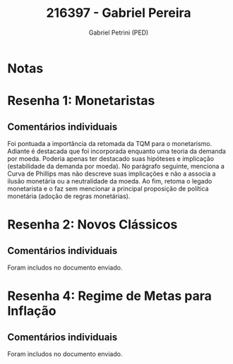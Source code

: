 #+OPTIONS: toc:nil num:nil tags:nil
#+TITLE: 216397 - Gabriel Pereira
#+AUTHOR: Gabriel Petrini (PED)
#+PROPERTY: RA 216397
#+PROPERTY: NOME "Gabriel Pereira"
#+INCLUDE_TAGS: private
#+PROPERTY: COLUMNS %TAREFA(Tarefa) %OBJETIVO(Objetivo) %CONCEITOS(Conceito) %ARGUMENTO(Argumento) %DESENVOLVIMENTO(Desenvolvimento) %CLAREZA(Clareza) %NOTA(Nota)
#+PROPERTY: TAREFA_ALL "Resenha 1" "Resenha 2" "Resenha 3" "Resenha 4" "Resenha 5" "Prova" "Seminário"
#+PROPERTY: OBJETIVO_ALL "Atingido totalmente" "Atingido satisfatoriamente" "Atingido parcialmente" "Atingindo minimamente" "Não atingido"
#+PROPERTY: CONCEITOS_ALL "Atingido totalmente" "Atingido satisfatoriamente" "Atingido parcialmente" "Atingindo minimamente" "Não atingido"
#+PROPERTY: ARGUMENTO_ALL "Atingido totalmente" "Atingido satisfatoriamente" "Atingido parcialmente" "Atingindo minimamente" "Não atingido"
#+PROPERTY: DESENVOLVIMENTO_ALL "Atingido totalmente" "Atingido satisfatoriamente" "Atingido parcialmente" "Atingindo minimamente" "Não atingido"
#+PROPERTY: CONCLUSAO_ALL "Atingido totalmente" "Atingido satisfatoriamente" "Atingido parcialmente" "Atingindo minimamente" "Não atingido"
#+PROPERTY: CLAREZA_ALL "Atingido totalmente" "Atingido satisfatoriamente" "Atingido parcialmente" "Atingindo minimamente" "Não atingido"
#+PROPERTY: NOTA_ALL "Atingido totalmente" "Atingido satisfatoriamente" "Atingido parcialmente" "Atingindo minimamente" "Não atingido"


* Notas :private:

  #+BEGIN: columnview :maxlevel 3 :id global
  #+END

* Resenha 1: Monetaristas                                           :private:
  :PROPERTIES:
  :TAREFA:   Resenha 1
  :OBJETIVO: Atingindo minimamente
  :ARGUMENTO: Atingido parcialmente
  :CONCEITOS: Atingido parcialmente
  :DESENVOLVIMENTO: Atingindo minimamente
  :CONCLUSAO: Atingindo minimamente
  :CLAREZA:  Atingido satisfatoriamente
  :NOTA:     Atingindo minimamente
  :END:
  
** Comentários individuais 

Foi pontuada a importância da retomada da TQM para o monetarismo. Adiante é destacada que foi incorporada enquanto uma teoria da demanda por moeda. Poderia apenas ter destacado suas hipóteses e implicação (estabilidade da demanda por moeda). No parágrafo seguinte, menciona a Curva de Phillips mas não descreve suas implicações e não a associa a ilusão monetária ou a neutralidade da moeda. Ao fim, retoma o legado monetarista e o faz sem mencionar a principal proposição de política monetária (adoção de regras monetárias).

* Resenha 2: Novos Clássicos                                        :private:
  :PROPERTIES:
  :TAREFA:   Resenha 2
  :OBJETIVO: Atingindo minimamente
  :ARGUMENTO: Atingindo minimamente
  :CONCEITOS: Atingindo minimamente
  :DESENVOLVIMENTO: Atingindo minimamente
  :CONCLUSAO: Atingindo minimamente
  :CLAREZA:  Atingido parcialmente
  :NOTA:     Não atingido
  :END:

** Comentários individuais

   Foram includos no documento enviado.

* Resenha 4: Regime de Metas para Inflação                                        :private:
:PROPERTIES:
:TAREFA:   Resenha 4
:OBJETIVO: Atingido totalmente
:ARGUMENTO: Atingido parcialmente
:CONCEITOS: Atingido parcialmente
:DESENVOLVIMENTO: Atingido totalmente
:CONCLUSAO: Atingido totalmente
:CLAREZA:  Atingido totalmente
:NOTA:     Atingido satisfatoriamente
:TURNITIN:
:END:

** Comentários individuais

Foram includos no documento enviado. 
